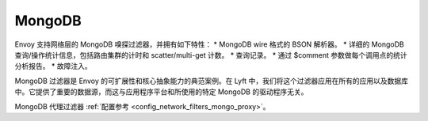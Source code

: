 .. _arch_overview_mongo:

MongoDB
=======

Envoy 支持网络层的 MongoDB 嗅探过滤器，并拥有如下特性：
* MongoDB wire 格式的 BSON 解析器。
* 详细的 MongoDB 查询/操作统计信息，包括路由集群的计时和 scatter/multi-get 计数。
* 查询记录。
* 通过 $comment 参数做每个调用点的统计分析报告。
* 故障注入。

MongoDB 过滤器是 Envoy 的可扩展性和核心抽象能力的典范案例。在 Lyft 中，我们将这个过滤器应用在所有的应用以及数据库中。它提供了重要的数据源，而这与应用程序平台和所使用的特定 MongoDB 的驱动程序无关。

MongoDB 代理过滤器 :ref:`配置参考 <config_network_filters_mongo_proxy>`。

